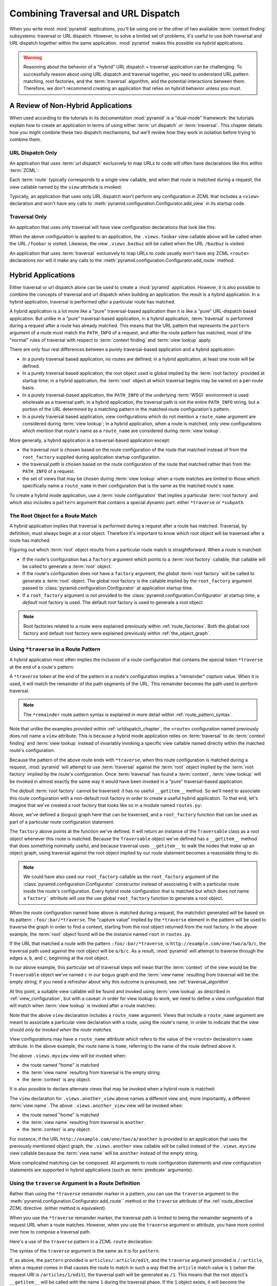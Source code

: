 .. _hybrid_chapter:

Combining Traversal and URL Dispatch
====================================

When you write most :mod:`pyramid` applications, you'll be using
one or the other of two available :term:`context finding` subsystems:
traversal or URL dispatch.  However, to solve a limited set of
problems, it's useful to use *both* traversal and URL dispatch
together within the same application.  :mod:`pyramid` makes this
possible via *hybrid* applications.

.. warning::

   Reasoning about the behavior of a "hybrid" URL dispatch + traversal
   application can be challenging.  To successfully reason about using
   URL dispatch and traversal together, you need to understand URL
   pattern matching, root factories, and the :term:`traversal`
   algorithm, and the potential interactions between them.  Therefore,
   we don't recommend creating an application that relies on hybrid
   behavior unless you must.

A Review of Non-Hybrid Applications
-----------------------------------

When used according to the tutorials in its documentation
:mod:`pyramid` is a "dual-mode" framework: the tutorials explain
how to create an application in terms of using either :term:`url
dispatch` *or* :term:`traversal`.  This chapter details how you might
combine these two dispatch mechanisms, but we'll review how they work
in isolation before trying to combine them.

URL Dispatch Only
~~~~~~~~~~~~~~~~~

An application that uses :term:`url dispatch` exclusively to map URLs
to code will often have declarations like this within :term:`ZCML`:

.. code-block:: xml
   :linenos:

   <route
     pattern=":foo/:bar"
     name="foobar"
     view=".views.foobar"
     />

   <route
     pattern=":baz/:buz"
     name="bazbuz"
     view=".views.bazbuz"
     />

Each :term:`route` typically corresponds to a single view callable,
and when that route is matched during a request, the view callable
named by the ``view`` attribute is invoked.

Typically, an application that uses only URL dispatch won't perform
any configuration in ZCML that includes a ``<view>`` declaration and
won't have any calls to
:meth:`pyramid.configuration.Configurator.add_view` in its startup
code.

Traversal Only
~~~~~~~~~~~~~~

An application that uses only traversal will have view configuration
declarations that look like this:

.. code-block:: xml
   :linenos:

   <view
     name="foobar"
     view=".views.foobar"
     />

   <view
     name="bazbuz"
     view=".views.bazbuz"
     />

When the above configuration is applied to an application, the
``.views.foobar`` view callable above will be called when the URL
``/foobar`` is visited.  Likewise, the view ``.views.bazbuz`` will be
called when the URL ``/bazbuz`` is visited.

An application that uses :term:`traversal` exclusively to map URLs to
code usually won't have any ZCML ``<route>`` declarations nor will it
make any calls to the
:meth:`pyramid.configuration.Configurator.add_route` method.

Hybrid Applications
-------------------

Either traversal or url dispatch alone can be used to create a
:mod:`pyramid` application.  However, it is also possible to
combine the concepts of traversal and url dispatch when building an
application: the result is a hybrid application.  In a hybrid
application, traversal is performed *after* a particular route has
matched.

A hybrid application is a lot more like a "pure" traversal-based
application than it is like a "pure" URL-dispatch based application.
But unlike in a "pure" traversal-based application, in a hybrid
application, :term:`traversal` is performed during a request after a
route has already matched.  This means that the URL pattern that
represents the ``pattern`` argument of a route must match the
``PATH_INFO`` of a request, and after the route pattern has matched,
most of the "normal" rules of traversal with respect to :term:`context
finding` and :term:`view lookup` apply.

There are only four real differences between a purely traversal-based
application and a hybrid application:

- In a purely traversal based application, no routes are defined; in a
  hybrid application, at least one route will be defined.

- In a purely traversal based application, the root object used is
  global implied by the :term:`root factory` provided at startup
  time; in a hybrid application, the :term:`root` object at which
  traversal begins may be varied on a per-route basis.

- In a purely traversal-based application, the ``PATH_INFO`` of the
  underlying :term:`WSGI` environment is used wholesale as a traversal
  path; in a hybrid application, the traversal path is not the entire
  ``PATH_INFO`` string, but a portion of the URL determined by a
  matching pattern in the matched route configuration's pattern.

- In a purely traversal based application, view configurations which
  do not mention a ``route_name`` argument are considered during
  :term:`view lookup`; in a hybrid application, when a route is
  matched, only view configurations which mention that route's name as
  a ``route_name`` are considered during :term:`view lookup`.

More generally, a hybrid application *is* a traversal-based
application except:

- the traversal *root* is chosen based on the route configuration of
  the route that matched instead of from the ``root_factory`` supplied
  during application startup configuration.

- the traversal *path* is chosen based on the route configuration of
  the route that matched rather than from the ``PATH_INFO`` of a
  request.

- the set of views that may be chosen during :term:`view lookup` when
  a route matches are limited to those which specifically name a
  ``route_name`` in their configuration that is the same as the
  matched route's ``name``.

To create a hybrid mode application, use a :term:`route configuration`
that implies a particular :term:`root factory` and which also includes
a ``pattern`` argument that contains a special dynamic part: either
``*traverse`` or ``*subpath``.

The Root Object for a Route Match
~~~~~~~~~~~~~~~~~~~~~~~~~~~~~~~~~

A hybrid application implies that traversal is performed during a
request after a route has matched.  Traversal, by definition, must
always begin at a root object.  Therefore it's important to know
*which* root object will be traversed after a route has matched.

Figuring out which :term:`root` object results from a particular route
match is straightforward.  When a route is matched:

- If the route's configuration has a ``factory`` argument which
  points to a :term:`root factory` callable, that callable will be
  called to generate a :term:`root` object.

- If the route's configuration does not have a ``factory``
  argument, the *global* :term:`root factory` will be called to
  generate a :term:`root` object.  The global root factory is the
  callable implied by the ``root_factory`` argument passed to
  :class:`pyramid.configuration.Configurator` at application
  startup time.

- If a ``root_factory`` argument is not provided to the
  :class:`pyramid.configuration.Configurator` at startup time, a
  *default* root factory is used.  The default root factory is used to
  generate a root object.

.. note::

   Root factories related to a route were explained previously within
   :ref:`route_factories`.  Both the global root factory and default
   root factory were explained previously within
   :ref:`the_object_graph`.  

.. _using_traverse_in_a_route_pattern:

Using ``*traverse`` In a Route Pattern
~~~~~~~~~~~~~~~~~~~~~~~~~~~~~~~~~~~~~~

A hybrid application most often implies the inclusion of a route
configuration that contains the special token ``*traverse`` at the end
of a route's pattern:

.. code-block:: xml
   :linenos:

   <route
     pattern=":foo/:bar/*traverse"
     name="home"
     />

A ``*traverse`` token at the end of the pattern in a route's
configuration implies a "remainder" *capture* value.  When it is used,
it will match the remainder of the path segments of the URL.  This
remainder becomes the path used to perform traversal.

.. note::

   The ``*remainder`` route pattern syntax is explained in more
   detail within :ref:`route_pattern_syntax`.

Note that unlike the examples provided within
:ref:`urldispatch_chapter`, the ``<route>`` configuration named
previously does not name a ``view`` attribute.  This is because a
hybrid mode application relies on :term:`traversal` to do
:term:`context finding` and :term:`view lookup` instead of invariably
invoking a specific view callable named directly within the matched
route's configuration.

Because the pattern of the above route ends with ``*traverse``, when this
route configuration is matched during a request, :mod:`pyramid`
will attempt to use :term:`traversal` against the :term:`root` object
implied by the :term:`root factory` implied by the route's
configuration.  Once :term:`traversal` has found a :term:`context`,
:term:`view lookup` will be invoked in almost exactly the same way it
would have been invoked in a "pure" traversal-based application.

The *default* :term:`root factory` cannot be traversed: it has no
useful ``__getitem__`` method.  So we'll need to associate this route
configuration with a non-default root factory in order to create a
useful hybrid application.  To that end, let's imagine that we've
created a root factory that looks like so in a module named
``routes.py``:

.. code-block:: python
   :linenos:

   class Traversable(object):
       def __init__(self, subobjects):
          self.subobjects = subobjects

       def __getitem__(self, name):
          return self.subobjects[name]

   root = Traversable(
           {'a':Traversable({'b':Traversable({'c':Traversable({})})})}
          )

   def root_factory(request):
       return root

Above, we've defined a (bogus) graph here that can be traversed, and a
``root_factory`` function that can be used as part of a particular
route configuration statement:

.. code-block:: xml
   :linenos:

   <route
     pattern=":foo/:bar/*traverse"
     name="home"
     factory=".routes.root_factory"
     />

The ``factory`` above points at the function we've defined.  It
will return an instance of the ``Traversable`` class as a root object
whenever this route is matched.  Because the ``Traversable`` object
we've defined has a ``__getitem__`` method that does something
nominally useful, and because traversal uses ``__getitem__`` to walk
the nodes that make up an object graph, using traversal against the
root object implied by our route statement becomes a reasonable thing
to do.

.. note::

  We could have also used our ``root_factory`` callable as the
  ``root_factory`` argument of the
  :class:`pyramid.configuration.Configurator` constructor instead
  of associating it with a particular route inside the route's
  configuration.  Every hybrid route configuration that is matched but
  which does *not* name a ``factory``` attribute will use the use
  global ``root_factory`` function to generate a root object.

When the route configuration named ``home`` above is matched during a
request, the matchdict generated will be based on its pattern:
``:foo/:bar/*traverse``.  The "capture value" implied by the
``*traverse`` element in the pattern will be used to traverse the
graph in order to find a context, starting from the root object
returned from the root factory.  In the above example, the
:term:`root` object found will be the instance named ``root`` in
``routes.py``.

If the URL that matched a route with the pattern ``:foo/:bar/*traverse``,
is ``http://example.com/one/two/a/b/c``, the traversal path used
against the root object will be ``a/b/c``.  As a result,
:mod:`pyramid` will attempt to traverse through the edges ``a``,
``b``, and ``c``, beginning at the root object.

In our above example, this particular set of traversal steps will mean
that the :term:`context` of the view would be the ``Traversable``
object we've named ``c`` in our bogus graph and the :term:`view name`
resulting from traversal will be the empty string; if you need a
refresher about why this outcome is presumed, see
:ref:`traversal_algorithm`.

At this point, a suitable view callable will be found and invoked
using :term:`view lookup` as described in :ref:`view_configuration`,
but with a caveat: in order for view lookup to work, we need to define
a view configuration that will match when :term:`view lookup` is
invoked after a route matches:

.. code-block:: xml
   :linenos:

   <route
     pattern=":foo/:bar/*traverse"
     name="home"
     factory=".routes.root_factory"
     />

   <view
     route_name="home"
     view=".views.myview"
     />

Note that the above ``view`` declaration includes a ``route_name``
argument.  Views that include a ``route_name`` argument are meant to
associate a particular view declaration with a route, using the
route's name, in order to indicate that the view should *only be
invoked when the route matches*.

View configurations may have a ``route_name`` attribute which refers
to the value of the ``<route>`` declaration's ``name`` attribute.  In
the above example, the route name is ``home``, referring to the name
of the route defined above it.

The above ``.views.myview`` view will be invoked when:

- the route named "home" is matched

- the :term:`view name` resulting from traversal is the empty string.

- the :term:`context` is any object.

It is also possible to declare alternate views that may be invoked
when a hybrid route is matched:

.. code-block:: xml
   :linenos:

   <route
     pattern=":foo/:bar/*traverse"
     name="home"
     factory=".routes.root_factory"
     />

   <view
     route_name="home"
     view=".views.myview"
     />

   <view
     route_name="home"
     name="another"
     view=".views.another_view"
     />

The ``view`` declaration for ``.views.another_view`` above names a
different view and, more importantly, a different :term:`view name`.
The above ``.views.another_view`` view will be invoked when:

- the route named "home" is matched

- the :term:`view name` resulting from traversal is ``another``.

- the :term:`context` is any object.

For instance, if the URL ``http://example.com/one/two/a/another`` is
provided to an application that uses the previously mentioned object
graph, the ``.views.another`` view callable will be called instead of
the ``.views.myview`` view callable because the :term:`view name` will
be ``another`` instead of the empty string.

More complicated matching can be composed.  All arguments to *route*
configuration statements and *view* configuration statements are
supported in hybrid applications (such as :term:`predicate`
arguments).

Using the ``traverse`` Argument In a Route Definition
~~~~~~~~~~~~~~~~~~~~~~~~~~~~~~~~~~~~~~~~~~~~~~~~~~~~~

Rather than using the ``*traverse`` remainder marker in a pattern, you
can use the ``traverse`` argument to the
:meth:`pyramid.configuration.Configurator.add_route`` method or the
``traverse`` attribute of the :ref:`route_directive` ZCML directive.
(either method is equivalent).

When you use the ``*traverse`` remainder marker, the traversal path is
limited to being the remainder segments of a request URL when a route
matches.  However, when you use the ``traverse`` argument or
attribute, you have more control over how to compose a traversal path.

Here's a use of the ``traverse`` pattern in a ZCML ``route``
declaration:

.. code-block:: xml
   :linenos:

   <route
     name="abc"
     pattern="/articles/:article/edit"
     traverse="/articles/:article"
     />

The syntax of the ``traverse`` argument is the same as it is for
``pattern``.

If, as above, the ``pattern`` provided is ``articles/:article/edit``,
and the ``traverse`` argument provided is ``/:article``, when a
request comes in that causes the route to match in such a way that the
``article`` match value is ``1`` (when the request URI is
``/articles/1/edit``), the traversal path will be generated as ``/1``.
This means that the root object's ``__getitem__`` will be called with
the name ``1`` during the traversal phase.  If the ``1`` object
exists, it will become the :term:`context` of the request.
:ref:`traversal_chapter` has more information about traversal.

If the traversal path contains segment marker names which are not
present in the pattern argument, a runtime error will occur.  The
``traverse`` pattern should not contain segment markers that do not
exist in the ``path``.

Note that the ``traverse`` argument is ignored when attached to a
route that has a ``*traverse`` remainder marker in its pattern.

Traversal will begin at the root object implied by this route (either
the global root, or the object returned by the ``factory`` associated
with this route).

Making Global Views Match
+++++++++++++++++++++++++

By default, view configurations that don't mention a ``route_name``
will be not found by view lookup when a route that mentions a
``*traverse`` in its pattern matches.  You can make these match forcibly
by adding the ``use_global_views`` flag to the route definition.  For
example, the ``views.bazbuz`` view below will be found if the route
named ``abc`` below is matched and the ``PATH_INFO`` is
``/abc/bazbuz``, even though the view configuration statement does not
have the ``route_name="abc"`` attribute.

.. code-block:: xml
   :linenos:

   <route
     pattern="/abc/*traverse"
     name="abc"
     use_global_views="True"
     />

   <view
     name="bazbuz"
     view=".views.bazbuz"
     />

.. index::
   single: route subpath
   single: subpath (route)

.. _star_subpath:

Using ``*subpath`` in a Route Pattern
~~~~~~~~~~~~~~~~~~~~~~~~~~~~~~~~~~~~~

There are certain extremely rare cases when you'd like to influence
the traversal :term:`subpath` when a route matches without actually
performing traversal.  For instance, the
:func:`pyramid.wsgi.wsgiapp2` decorator and the
:class:`pyramid.view.static` helper attempt to compute
``PATH_INFO`` from the request's subpath, so it's useful to be able to
influence this value.

When ``*subpath`` exists in a pattern, no path is actually traversed,
but the traversal algorithm will return a :term:`subpath` list implied
by the capture value of ``*subpath``.  You'll see this pattern most
commonly in route declarations that look like this:

.. code-block:: xml
   :linenos:

   <route
    pattern="/static/*subpath"
    name="static"
    view=".views.static_view"
    />

Where ``.views.static_view`` is an instance of
:class:`pyramid.view.static`.  This effectively tells the static
helper to traverse everything in the subpath as a filename.

Corner Cases
------------

A number of corner case "gotchas" exist when using a hybrid
application.  We'll detail them here.

Registering a Default View for a Route That Has a ``view`` Attribute
~~~~~~~~~~~~~~~~~~~~~~~~~~~~~~~~~~~~~~~~~~~~~~~~~~~~~~~~~~~~~~~~~~~~

It is an error to provide *both* a ``view`` argument to a :term:`route
configuration` *and* a :term:`view configuration` which names a
``route_name`` that has no ``name`` value or the empty ``name`` value.
For example, this pair of route/view ZCML declarations will generate a
"conflict" error at startup time.

.. code-block:: xml
   :linenos:

   <route
     pattern=":foo/:bar/*traverse"
     name="home"
     view=".views.home"
     />

   <view
     route_name="home"
     view=".views.another"
     />

This is because the ``view`` attribute of the ``<route>`` statement
above is an *implicit* default view when that route matches.
``<route>`` declarations don't *need* to supply a view attribute.  For
example, this ``<route>`` statement:

.. code-block:: xml
   :linenos:

   <route
     pattern=":foo/:bar/*traverse"
     name="home"
     view=".views.home"
     />

Can also be spelled like so:

.. code-block:: xml
   :linenos:

   <route
     pattern=":foo/:bar/*traverse"
     name="home"
     />

   <view
     route_name="home"
     view=".views.home"
     />

The two spellings are logically equivalent.  In fact, the former is
just a syntactical shortcut for the latter.

Binding Extra Views Against a Route Configuration that Doesn't Have a ``*traverse`` Element In Its Patttern
~~~~~~~~~~~~~~~~~~~~~~~~~~~~~~~~~~~~~~~~~~~~~~~~~~~~~~~~~~~~~~~~~~~~~~~~~~~~~~~~~~~~~~~~~~~~~~~~~~~~~~~~~~~

Here's another corner case that just makes no sense.

.. code-block:: xml
   :linenos:

   <route
     pattern="/abc"
     name="abc"
     view=".views.abc"
     />

   <view
     name="bazbuz"
     view=".views.bazbuz"
     route_name="abc"
     />

The above ``<view>`` declaration is useless, because it will never be
matched when the route it references has matched.  Only the view
associated with the route itself (``.views.abc``) will ever be invoked
when the route matches, because the default view is always invoked
when a route matches and when no post-match traversal is performed.

To make the above ``<view>`` declaration non-useless, the special
``*traverse`` token must end the route's pattern.  For example:

.. code-block:: xml
   :linenos:

   <route
     pattern="/abc/*traverse"
     name="abc"
     view=".views.abc"
     />

   <view
     name="bazbuz"
     view=".views.bazbuz"
     route_name="abc"
     />

